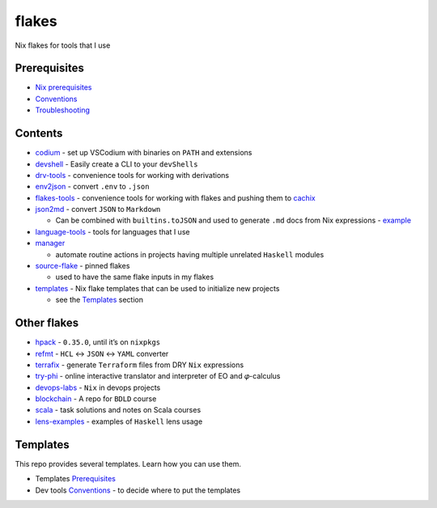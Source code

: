 flakes
======

Nix flakes for tools that I use

Prerequisites
-------------

-  `Nix prerequisites <./README/NixPrerequisites.md>`__
-  `Conventions <./README/Conventions.md>`__
-  `Troubleshooting <./README/Troubleshooting.md>`__

Contents
--------

-  `codium <./codium/README.rst>`__ - set up VSCodium with binaries on
   ``PATH`` and extensions
-  `devshell <./devshell/README.md>`__ - Easily create a CLI to your
   ``devShells``
-  `drv-tools <./drv-tools/flake.nix>`__ - convenience tools for working
   with derivations
-  `env2json <./env2json/README.md>`__ - convert ``.env`` to ``.json``
-  `flakes-tools <./flakes-tools/flake.nix>`__ - convenience tools for
   working with flakes and pushing them to
   `cachix <https://www.cachix.org/>`__
-  `json2md <./json2md/README.md>`__ - convert ``JSON`` to ``Markdown``

   -  Can be combined with ``builtins.toJSON`` and used to generate
      ``.md`` docs from Nix expressions -
      `example <https://github.com/deemp/devops-labs/blob/0ae9881ab58b99f114aaf21cb5cad85f2ce37e40/.nix/write-configs.nix#L26>`__

-  `language-tools <./flakes-tools>`__ - tools for languages that I use
-  `manager <./manager/README.md>`__

   -  automate routine actions in projects having multiple unrelated
      ``Haskell`` modules

-  `source-flake <./source-flake/>`__ - pinned flakes

   -  used to have the same flake inputs in my flakes

-  `templates <./templates/>`__ - Nix flake templates that can be used
   to initialize new projects

   -  see the `Templates <#templates>`__ section

Other flakes
------------

-  `hpack <https://github.com/deemp/hpack>`__ - ``0.35.0``, until it’s
   on ``nixpkgs``
-  `refmt <https://github.com/deemp/refmt>`__ - ``HCL`` <-> ``JSON`` <->
   ``YAML`` converter
-  `terrafix <https://github.com/deemp/terrafix>`__ - generate
   ``Terraform`` files from DRY ``Nix`` expressions
-  `try-phi <https://github.com/objectionary/try-phi>`__ - online
   interactive translator and interpreter of EO and 𝜑-calculus
-  `devops-labs <https://github.com/deemp/devops-labs>`__ - ``Nix`` in
   devops projects
-  `blockchain <https://github.com/deemp/blockchain>`__ - A repo for
   ``BDLD`` course
-  `scala <https://github.com/deemp/scala>`__ - task solutions and notes
   on Scala courses
-  `lens-examples <https://github.com/deemp/lens-examples>`__ - examples
   of ``Haskell`` lens usage

Templates
---------

This repo provides several templates. Learn how you can use them.

-  Templates `Prerequisites <./README/NixPrerequisites#templates>`__
-  Dev tools `Conventions <./README/Conventions.md#dev-tools>`__ - to
   decide where to put the templates
